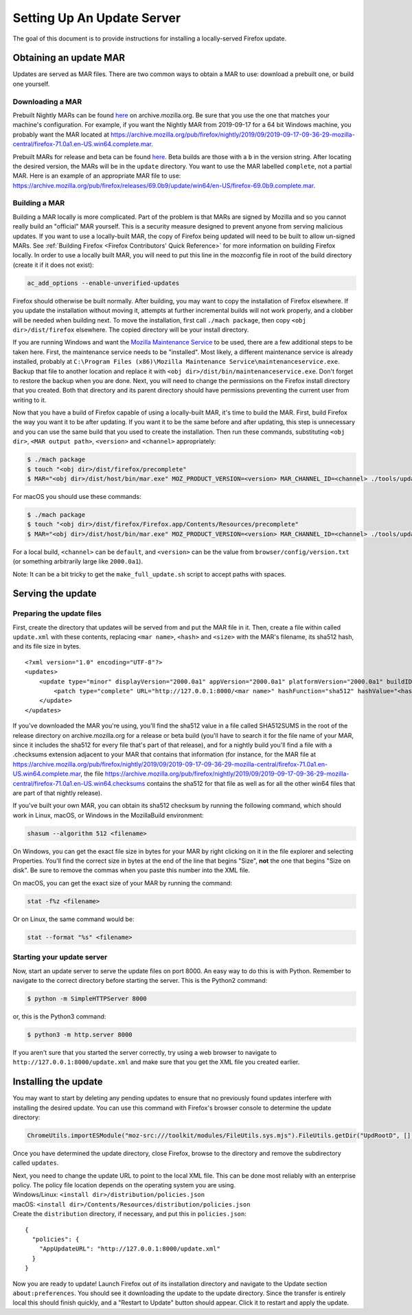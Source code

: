 Setting Up An Update Server
===========================

The goal of this document is to provide instructions for installing a
locally-served Firefox update.

Obtaining an update MAR
-----------------------

Updates are served as MAR files. There are two common ways to obtain a
MAR to use: download a prebuilt one, or build one yourself.

Downloading a MAR
~~~~~~~~~~~~~~~~~

Prebuilt Nightly MARs can be found
`here <https://archive.mozilla.org/pub/firefox/nightly/>`__ on
archive.mozilla.org. Be sure that you use the one that matches your
machine's configuration. For example, if you want the Nightly MAR from
2019-09-17 for a 64 bit Windows machine, you probably want the MAR
located at
https://archive.mozilla.org/pub/firefox/nightly/2019/09/2019-09-17-09-36-29-mozilla-central/firefox-71.0a1.en-US.win64.complete.mar.

Prebuilt MARs for release and beta can be found
`here <https://archive.mozilla.org/pub/firefox/releases/>`__. Beta
builds are those with a ``b`` in the version string. After locating the
desired version, the MARs will be in the ``update`` directory. You want
to use the MAR labelled ``complete``, not a partial MAR. Here is an
example of an appropriate MAR file to use:
https://archive.mozilla.org/pub/firefox/releases/69.0b9/update/win64/en-US/firefox-69.0b9.complete.mar.

Building a MAR
~~~~~~~~~~~~~~

Building a MAR locally is more complicated. Part of the problem is that
MARs are signed by Mozilla and so you cannot really build an "official"
MAR yourself. This is a security measure designed to prevent anyone from
serving malicious updates. If you want to use a locally-built MAR, the
copy of Firefox being updated will need to be built to allow un-signed
MARs. See :ref:`Building Firefox <Firefox Contributors' Quick Reference>`
for more information on building Firefox locally. In order to use a locally
built MAR, you will need to put this line in the mozconfig file in root of the
build directory (create it if it does not exist):

.. code::

   ac_add_options --enable-unverified-updates

Firefox should otherwise be built normally. After building, you may want
to copy the installation of Firefox elsewhere. If you update the
installation without moving it, attempts at further incremental builds
will not work properly, and a clobber will be needed when building next.
To move the installation, first call ``./mach package``, then copy
``<obj dir>/dist/firefox`` elsewhere. The copied directory will be your
install directory.

If you are running Windows and want the `Mozilla Maintenance
Service <https://support.mozilla.org/en-US/kb/what-mozilla-maintenance-service>`__
to be used, there are a few additional steps to be taken here. First,
the maintenance service needs to be "installed". Most likely, a
different maintenance service is already installed, probably at
``C:\Program Files (x86)\Mozilla Maintenance Service\maintenanceservice.exe``.
Backup that file to another location and replace it with
``<obj dir>/dist/bin/maintenanceservice.exe``. Don't forget to restore
the backup when you are done. Next, you will need to change the
permissions on the Firefox install directory that you created. Both that
directory and its parent directory should have permissions preventing
the current user from writing to it.

Now that you have a build of Firefox capable of using a locally-built
MAR, it's time to build the MAR. First, build Firefox the way you want
it to be after updating. If you want it to be the same before and after
updating, this step is unnecessary and you can use the same build that
you used to create the installation. Then run these commands,
substituting ``<obj dir>``, ``<MAR output path>``, ``<version>`` and
``<channel>`` appropriately:

.. code:: bash

   $ ./mach package
   $ touch "<obj dir>/dist/firefox/precomplete"
   $ MAR="<obj dir>/dist/host/bin/mar.exe" MOZ_PRODUCT_VERSION=<version> MAR_CHANNEL_ID=<channel> ./tools/update-packaging/make_full_update.sh <MAR output path> "<obj dir>/dist/firefox"

For macOS you should use these commands:

.. code:: bash

   $ ./mach package
   $ touch "<obj dir>/dist/firefox/Firefox.app/Contents/Resources/precomplete"
   $ MAR="<obj dir>/dist/host/bin/mar.exe" MOZ_PRODUCT_VERSION=<version> MAR_CHANNEL_ID=<channel> ./tools/update-packaging/make_full_update.sh <MAR output path> "<obj dir>/dist/firefox/Firefox.app"

For a local build, ``<channel>`` can be ``default``, and ``<version>``
can be the value from ``browser/config/version.txt`` (or something
arbitrarily large like ``2000.0a1``).

.. container:: blockIndicator note

   Note: It can be a bit tricky to get the ``make_full_update.sh``
   script to accept paths with spaces.

Serving the update
------------------

Preparing the update files
~~~~~~~~~~~~~~~~~~~~~~~~~~

First, create the directory that updates will be served from and put the
MAR file in it. Then, create a file within called ``update.xml`` with
these contents, replacing ``<mar name>``, ``<hash>`` and ``<size>`` with
the MAR's filename, its sha512 hash, and its file size in bytes.

::

   <?xml version="1.0" encoding="UTF-8"?>
   <updates>
       <update type="minor" displayVersion="2000.0a1" appVersion="2000.0a1" platformVersion="2000.0a1" buildID="21181002100236">
           <patch type="complete" URL="http://127.0.0.1:8000/<mar name>" hashFunction="sha512" hashValue="<hash>" size="<size>"/>
       </update>
   </updates>

If you've downloaded the MAR you're using, you'll find the sha512 value
in a file called SHA512SUMS in the root of the release directory on
archive.mozilla.org for a release or beta build (you'll have to search
it for the file name of your MAR, since it includes the sha512 for every
file that's part of that release), and for a nightly build you'll find a
file with a .checksums extension adjacent to your MAR that contains that
information (for instance, for the MAR file at
https://archive.mozilla.org/pub/firefox/nightly/2019/09/2019-09-17-09-36-29-mozilla-central/firefox-71.0a1.en-US.win64.complete.mar,
the file
https://archive.mozilla.org/pub/firefox/nightly/2019/09/2019-09-17-09-36-29-mozilla-central/firefox-71.0a1.en-US.win64.checksums
contains the sha512 for that file as well as for all the other win64
files that are part of that nightly release).

If you've built your own MAR, you can obtain its sha512 checksum by
running the following command, which should work in Linux, macOS, or
Windows in the MozillaBuild environment:

.. code::

   shasum --algorithm 512 <filename>

On Windows, you can get the exact file size in bytes for your MAR by
right clicking on it in the file explorer and selecting Properties.
You'll find the correct size in bytes at the end of the line that begins
"Size", **not** the one that begins "Size on disk". Be sure to remove
the commas when you paste this number into the XML file.

On macOS, you can get the exact size of your MAR by running the command:

.. code::

   stat -f%z <filename>

Or on Linux, the same command would be:

.. code::

   stat --format "%s" <filename>

Starting your update server
~~~~~~~~~~~~~~~~~~~~~~~~~~~

Now, start an update server to serve the update files on port 8000. An
easy way to do this is with Python. Remember to navigate to the correct
directory before starting the server. This is the Python2 command:

.. code:: bash

   $ python -m SimpleHTTPServer 8000

or, this is the Python3 command:

.. code:: bash

   $ python3 -m http.server 8000

.. container:: blockIndicator note

   If you aren't sure that you started the server correctly, try using a
   web browser to navigate to ``http://127.0.0.1:8000/update.xml`` and
   make sure that you get the XML file you created earlier.

Installing the update
---------------------

You may want to start by deleting any pending updates to ensure that no
previously found updates interfere with installing the desired update.
You can use this command with Firefox's browser console to determine the
update directory:

.. code::

   ChromeUtils.importESModule("moz-src:///toolkit/modules/FileUtils.sys.mjs").FileUtils.getDir("UpdRootD", [], false).path

Once you have determined the update directory, close Firefox, browse to
the directory and remove the subdirectory called ``updates``.

| Next, you need to change the update URL to point to the local XML
  file. This can be done most reliably with an enterprise policy. The
  policy file location depends on the operating system you are using.
| Windows/Linux: ``<install dir>/distribution/policies.json``
| macOS: ``<install dir>/Contents/Resources/distribution/policies.json``
| Create the ``distribution`` directory, if necessary, and put this in
  ``policies.json``:

::

   {
     "policies": {
       "AppUpdateURL": "http://127.0.0.1:8000/update.xml"
     }
   }

Now you are ready to update! Launch Firefox out of its installation
directory and navigate to the Update section ``about:preferences``. You
should see it downloading the update to the update directory. Since the
transfer is entirely local this should finish quickly, and a "Restart to
Update" button should appear. Click it to restart and apply the update.
